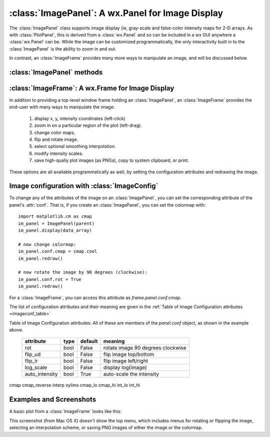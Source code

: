 
==========================================================
:class:`ImagePanel`:  A wx.Panel for Image Display
==========================================================

The :class:`ImagePanel` class supports image display (ie, gray-scale and
false-color intensity maps for 2-D arrays.  As with :class:`PlotPanel`,
this is derived from a :class:`wx.Panel` and so can be included in a wx GUI
anywhere a :class:`wx.Panel` can be.  While the image can be customized
programmatically, the only interactivity built in to the
:class:`ImagePanel` is the ability to zoom in and out.

In contrast, an :class:`ImageFrame` provides many more ways to manipulate
an image, and will be discussed below.

.. class:: ImagePanel(parent[, size=(4.5, 4.0)[, dpi=96[, messenger=None[, data_callback=None[, **kws]]]]])

   Create an Image Panel, a :class:`wx.Panel`

   :param parent: wx parent object.
   :param size:   figure size in inches.
   :param dpi:    dots per inch for figure.
   :param messenger: function for accepting output messages.
   :type messenger: callable or ``None``
   :param data_callback: function to call with new data, on :meth:`display`
   :type data_callback: callable or ``None``

   The *size*, and *dpi* arguments are sent to matplotlib's
   :class:`Figure`.  The *messenger* should should be a function that
   accepts text messages from the panel for informational display.  The
   default value is to use :func:`sys.stdout.write`.

   The *data_callback* is useful if some parent frame wants to know if the
   data has been changed with :meth:`display`.  :class:`ImageFrame` uses
   this to display the intensity max/min values.

   Extra keyword parameters are sent to the wx.Panel.

   The configuration settings for an image (its colormap, smoothing,
   orientation, and so on) are controlled through configuration
   attributes.

:class:`ImagePanel` methods
====================================================================

.. method:: display(data[, x=None[, y=None[, **kws]]])

   display a new image from the 2-D numpy array *data*.  If provided, the
   *x* and *y* values will be used for display purposes, as to give scales
   to the pixels of the data.

   Additional keyword arguments will be sent to a *data_callback* function,
   if that has been defined.

.. method: clear()

  clear the image

.. method: redraw()

  redraw the image, as when the configuration attributes have been changed.

:class:`ImageFrame`:  A wx.Frame for Image Display
==========================================================

In addition to providing a top-level window frame holding an
:class:`ImagePanel`, an :class:`ImageFrame` provides the end-user with many ways to
manipulate the image:

   1. display x, y, intensity coordinates (left-click)
   2. zoom in on a particular region of the plot (left-drag).
   3. change color maps.
   4. flip and rotate image.
   5. select optional smoothing interpolation.
   6. modify intensity scales.
   7. save high-qualiy plot images (as PNGs), copy to system clipboard, or print.

These options are all available programmatically as well, by setting the
configuration attributes and redrawing the image.

.. class:: ImageFrame(parent[, size=(550, 450)[, **kws]])


   Create an Image Frame, a :class:`wx.Frame`.


Image configuration with :class:`ImageConfig`
==============================================================

To change any of the attributes of the image on an :class:`ImagePanel`, you
can set the corresponding attribute of the panel's :attr:`conf`.   That is,
if you create an :class:`ImagePanel`, you can set the colormap with::

    import matplotlib.cm as cmap
    im_panel = ImagePanel(parent)
    im_panel.display(data_array)

    # now change colormap:
    im_panel.conf.cmap = cmap.cool
    im_panel.redraw()

    # now rotate the image by 90 degrees (clockwise):
    im_panel.conf.rot = True
    im_panel.redraw()

For a :class:`ImageFrame`, you can access this attribute as *frame.panel.conf.cmap*.

The list of configuration attributes and their meaning are given in the
:ref:`Table of Image Configuration attributes <imageconf_table>`

.. _imageconf_table:

Table of Image Configuration attributes:  All of these are members of the
*panel.conf* object, as shown in the example above.

  +----------------+------------+---------+---------------------------------------------+
  | attribute      |   type     | default | meaning                                     |
  +================+============+=========+=============================================+
  | rot            | bool       | False   | rotate image 90 degrees clockwise           |
  +----------------+------------+---------+---------------------------------------------+
  | flip_ud        | bool       | False   | flip image top/bottom                       |
  +----------------+------------+---------+---------------------------------------------+
  | flip_lr        | bool       | False   | flip image left/right                       |
  +----------------+------------+---------+---------------------------------------------+
  | log_scale      | bool       | False   | display log(image)                          |
  +----------------+------------+---------+---------------------------------------------+
  | auto_intensity | bool       | True    | auto-scale the intensity                    |
  +----------------+------------+---------+---------------------------------------------+

cmap cmap_reverse interp xylims cmap_lo cmap_hi int_lo int_hi

Examples and Screenshots
====================================================================

A basic plot from a :class:`ImageFrame` looks like this:

.. image:: images/imagedisplay.png

This screenshot (from Mac OS X) doesn't show the top menu, which includes
menus for rotating or flipping the image, selecting an interpolation
scheme, or saving PNG images of either the image or the colormap.
